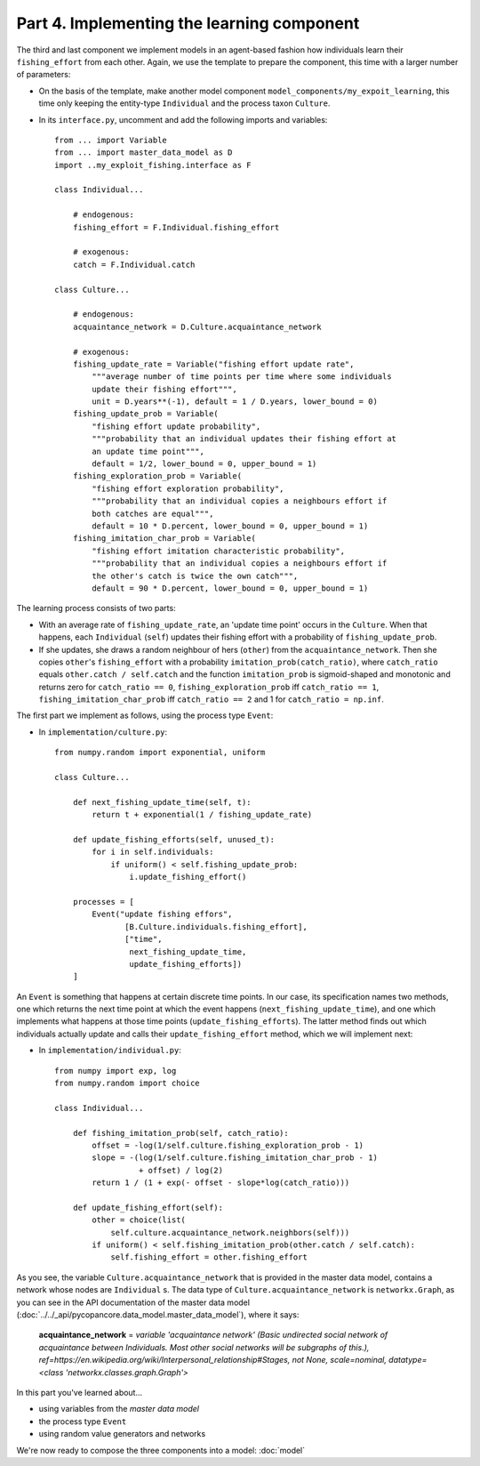Part 4. Implementing the learning component
-------------------------------------------

The third and last component we implement models in an agent-based fashion how 
individuals learn their ``fishing_effort`` from each other. Again, we use the
template to prepare the component, this time with a larger number of 
parameters:

- On the basis of the template, make another model component 
  ``model_components/my_expoit_learning``, this time only keeping the  
  entity-type ``Individual`` and the process taxon ``Culture``.

- In its ``interface.py``, uncomment and add the following imports and 
  variables::

    from ... import Variable
    from ... import master_data_model as D
    import ..my_exploit_fishing.interface as F

    class Individual...

        # endogenous:
        fishing_effort = F.Individual.fishing_effort    

        # exogenous:
        catch = F.Individual.catch
        
    class Culture...
    
        # endogenous:
        acquaintance_network = D.Culture.acquaintance_network
        
        # exogenous:
        fishing_update_rate = Variable("fishing effort update rate",
            """average number of time points per time where some individuals 
            update their fishing effort""",
            unit = D.years**(-1), default = 1 / D.years, lower_bound = 0)
        fishing_update_prob = Variable(
            "fishing effort update probability",
            """probability that an individual updates their fishing effort at
            an update time point""",
            default = 1/2, lower_bound = 0, upper_bound = 1)
        fishing_exploration_prob = Variable(
            "fishing effort exploration probability",
            """probability that an individual copies a neighbours effort if
            both catches are equal""",
            default = 10 * D.percent, lower_bound = 0, upper_bound = 1)
        fishing_imitation_char_prob = Variable(
            "fishing effort imitation characteristic probability",
            """probability that an individual copies a neighbours effort if
            the other's catch is twice the own catch""",
            default = 90 * D.percent, lower_bound = 0, upper_bound = 1)
            
The learning process consists of two parts: 

- With an average rate of
  ``fishing_update_rate``, an 'update time point' occurs in the ``Culture``.
  When that happens, each ``Individual`` (``self``) updates their fishing 
  effort with a probability of ``fishing_update_prob``. 
- If she updates, she draws a random neighbour of hers (``other``) from the 
  ``acquaintance_network``. Then she copies ``other``'s ``fishing_effort`` 
  with a probability ``imitation_prob(catch_ratio)``, where ``catch_ratio`` 
  equals ``other.catch / self.catch`` and the function ``imitation_prob``
  is sigmoid-shaped and monotonic and returns zero for ``catch_ratio == 0``, 
  ``fishing_exploration_prob`` iff ``catch_ratio == 1``, 
  ``fishing_imitation_char_prob`` iff ``catch_ratio == 2``
  and 1 for ``catch_ratio = np.inf``.
  
The first part we implement as follows, using the process type ``Event``:

- In ``implementation/culture.py``::

    from numpy.random import exponential, uniform
    
    class Culture...
    
        def next_fishing_update_time(self, t):
            return t + exponential(1 / fishing_update_rate)
            
        def update_fishing_efforts(self, unused_t):
            for i in self.individuals:
                if uniform() < self.fishing_update_prob:
                    i.update_fishing_effort()
                    
        processes = [
            Event("update fishing effors",
                   [B.Culture.individuals.fishing_effort],
                   ["time",
                    next_fishing_update_time,
                    update_fishing_efforts])
        ]

An ``Event`` is something that happens at certain discrete time points. In our
case, its specification names two methods, one which returns the next time 
point at which the event happens (``next_fishing_update_time``), and one which
implements what happens at those time points (``update_fishing_efforts``).
The latter method finds out which individuals actually update and calls their
``update_fishing_effort`` method, which we will implement next:

- In ``implementation/individual.py``::

    from numpy import exp, log
    from numpy.random import choice

    class Individual...
    
        def fishing_imitation_prob(self, catch_ratio):
            offset = -log(1/self.culture.fishing_exploration_prob - 1)
            slope = -(log(1/self.culture.fishing_imitation_char_prob - 1) 
                      + offset) / log(2)
            return 1 / (1 + exp(- offset - slope*log(catch_ratio)))
        
        def update_fishing_effort(self):
            other = choice(list(
                self.culture.acquaintance_network.neighbors(self)))
            if uniform() < self.fishing_imitation_prob(other.catch / self.catch):
                self.fishing_effort = other.fishing_effort

As you see, the variable ``Culture.acquaintance_network`` that is provided in
the master data model, contains a network whose nodes are ``Individual`` s.
The data type of ``Culture.acquaintance_network`` is ``networkx.Graph``, as
you can see in the API documentation of the master data model
(:doc:`../../_api/pycopancore.data_model.master_data_model`), 
where it says:

    **acquaintance_network** = *variable 'acquaintance network' 
    (Basic undirected social network of acquaintance between Individuals. 
    Most other social networks will be subgraphs of this.),
    ref=https://en.wikipedia.org/wiki/Interpersonal_relationship#Stages, 
    not None, scale=nominal, datatype=\<class 'networkx.classes.graph.Graph'\>*

In this part you've learned about...

- using variables from the *master data model*
- the process type ``Event``
- using random value generators and networks

We're now ready to compose the three components into a model:
:doc:`model`
